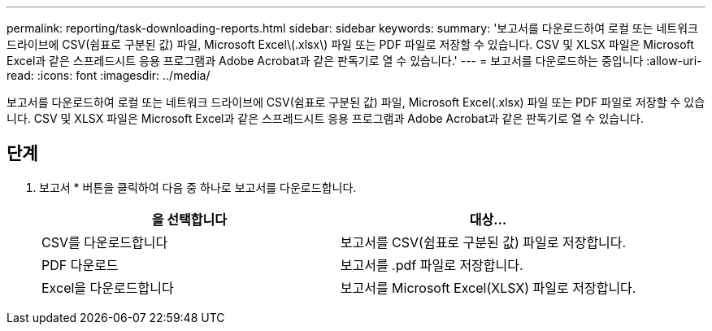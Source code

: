 ---
permalink: reporting/task-downloading-reports.html 
sidebar: sidebar 
keywords:  
summary: '보고서를 다운로드하여 로컬 또는 네트워크 드라이브에 CSV(쉼표로 구분된 값) 파일, Microsoft Excel\(.xlsx\) 파일 또는 PDF 파일로 저장할 수 있습니다. CSV 및 XLSX 파일은 Microsoft Excel과 같은 스프레드시트 응용 프로그램과 Adobe Acrobat과 같은 판독기로 열 수 있습니다.' 
---
= 보고서를 다운로드하는 중입니다
:allow-uri-read: 
:icons: font
:imagesdir: ../media/


[role="lead"]
보고서를 다운로드하여 로컬 또는 네트워크 드라이브에 CSV(쉼표로 구분된 값) 파일, Microsoft Excel(.xlsx) 파일 또는 PDF 파일로 저장할 수 있습니다. CSV 및 XLSX 파일은 Microsoft Excel과 같은 스프레드시트 응용 프로그램과 Adobe Acrobat과 같은 판독기로 열 수 있습니다.



== 단계

. 보고서 * 버튼을 클릭하여 다음 중 하나로 보고서를 다운로드합니다.
+
|===
| 을 선택합니다 | 대상... 


 a| 
CSV를 다운로드합니다
 a| 
보고서를 CSV(쉼표로 구분된 값) 파일로 저장합니다.



 a| 
PDF 다운로드
 a| 
보고서를 .pdf 파일로 저장합니다.



 a| 
Excel을 다운로드합니다
 a| 
보고서를 Microsoft Excel(XLSX) 파일로 저장합니다.

|===

